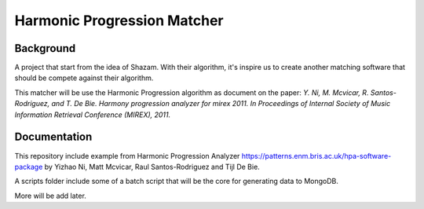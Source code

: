 Harmonic Progression Matcher
#########################

Background
==========

A project that start from the idea of Shazam. With their algorithm, it's inspire us to create another matching software that should be compete against their algorithm.

This matcher will be use the Harmonic Progression algorithm as document on the paper: *Y. Ni, M. Mcvicar, R. Santos-Rodriguez, and T. De Bie. Harmony progression analyzer for mirex 2011. In Proceedings of Internal Society of Music Information Retrieval Conference (MIREX), 2011.*

Documentation
=============

This repository include example from Harmonic Progression Analyzer https://patterns.enm.bris.ac.uk/hpa-software-package by Yizhao Ni, Matt Mcvicar, Raul Santos-Rodriguez and Tijl De Bie.

A scripts folder include some of a batch script that will be the core for generating data to MongoDB.

More will be add later.
